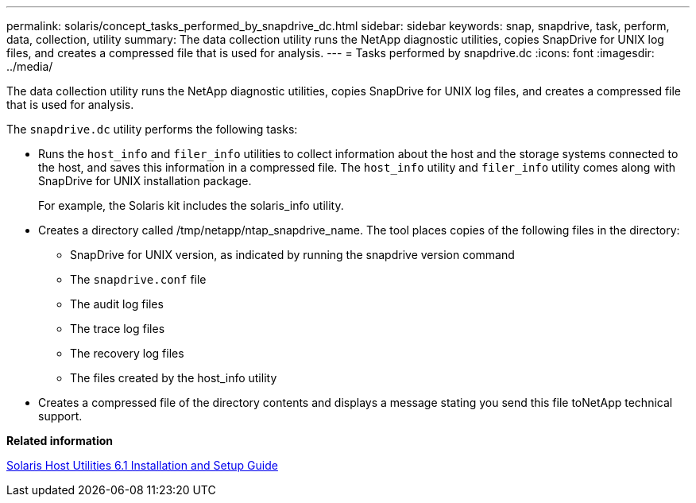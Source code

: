 ---
permalink: solaris/concept_tasks_performed_by_snapdrive_dc.html
sidebar: sidebar
keywords: snap, snapdrive, task, perform, data, collection, utility
summary: The data collection utility runs the NetApp diagnostic utilities, copies SnapDrive for UNIX log files, and creates a compressed file that is used for analysis.
---
= Tasks performed by snapdrive.dc
:icons: font
:imagesdir: ../media/

[.lead]
The data collection utility runs the NetApp diagnostic utilities, copies SnapDrive for UNIX log files, and creates a compressed file that is used for analysis.

The `snapdrive.dc` utility performs the following tasks:

* Runs the `host_info` and `filer_info` utilities to collect information about the host and the storage systems connected to the host, and saves this information in a compressed file. The `host_info` utility and `filer_info` utility comes along with SnapDrive for UNIX installation package.
+
For example, the Solaris kit includes the solaris_info utility.

* Creates a directory called /tmp/netapp/ntap_snapdrive_name. The tool places copies of the following files in the directory:
 ** SnapDrive for UNIX version, as indicated by running the snapdrive version command
 ** The `snapdrive.conf` file
 ** The audit log files
 ** The trace log files
 ** The recovery log files
 ** The files created by the host_info utility
* Creates a compressed file of the directory contents and displays a message stating you send this file toNetApp technical support.

*Related information*

https://library.netapp.com/ecm/ecm_download_file/ECMP1148981[Solaris Host Utilities 6.1 Installation and Setup Guide]
